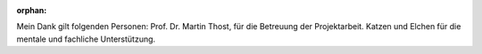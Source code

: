 :orphan:

.. only:: html or text

    Danksagung
    ==========

Mein Dank gilt folgenden Personen: Prof. Dr. Martin Thost, für die Betreuung der
Projektarbeit. Katzen und Elchen für die mentale und fachliche Unterstützung.
